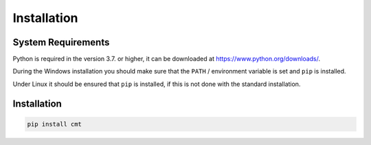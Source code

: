 Installation
============

System Requirements
-------------------

Python is required in the version 3.7. or higher, it can be downloaded at https://www.python.org/downloads/.

During the Windows installation you should make sure that the ``PATH`` / environment variable is set and ``pip`` is installed.

Under Linux it should be ensured that ``pip`` is installed, if this is not done with the standard installation.

Installation
------------

.. code-block:: none

    pip install cmt
